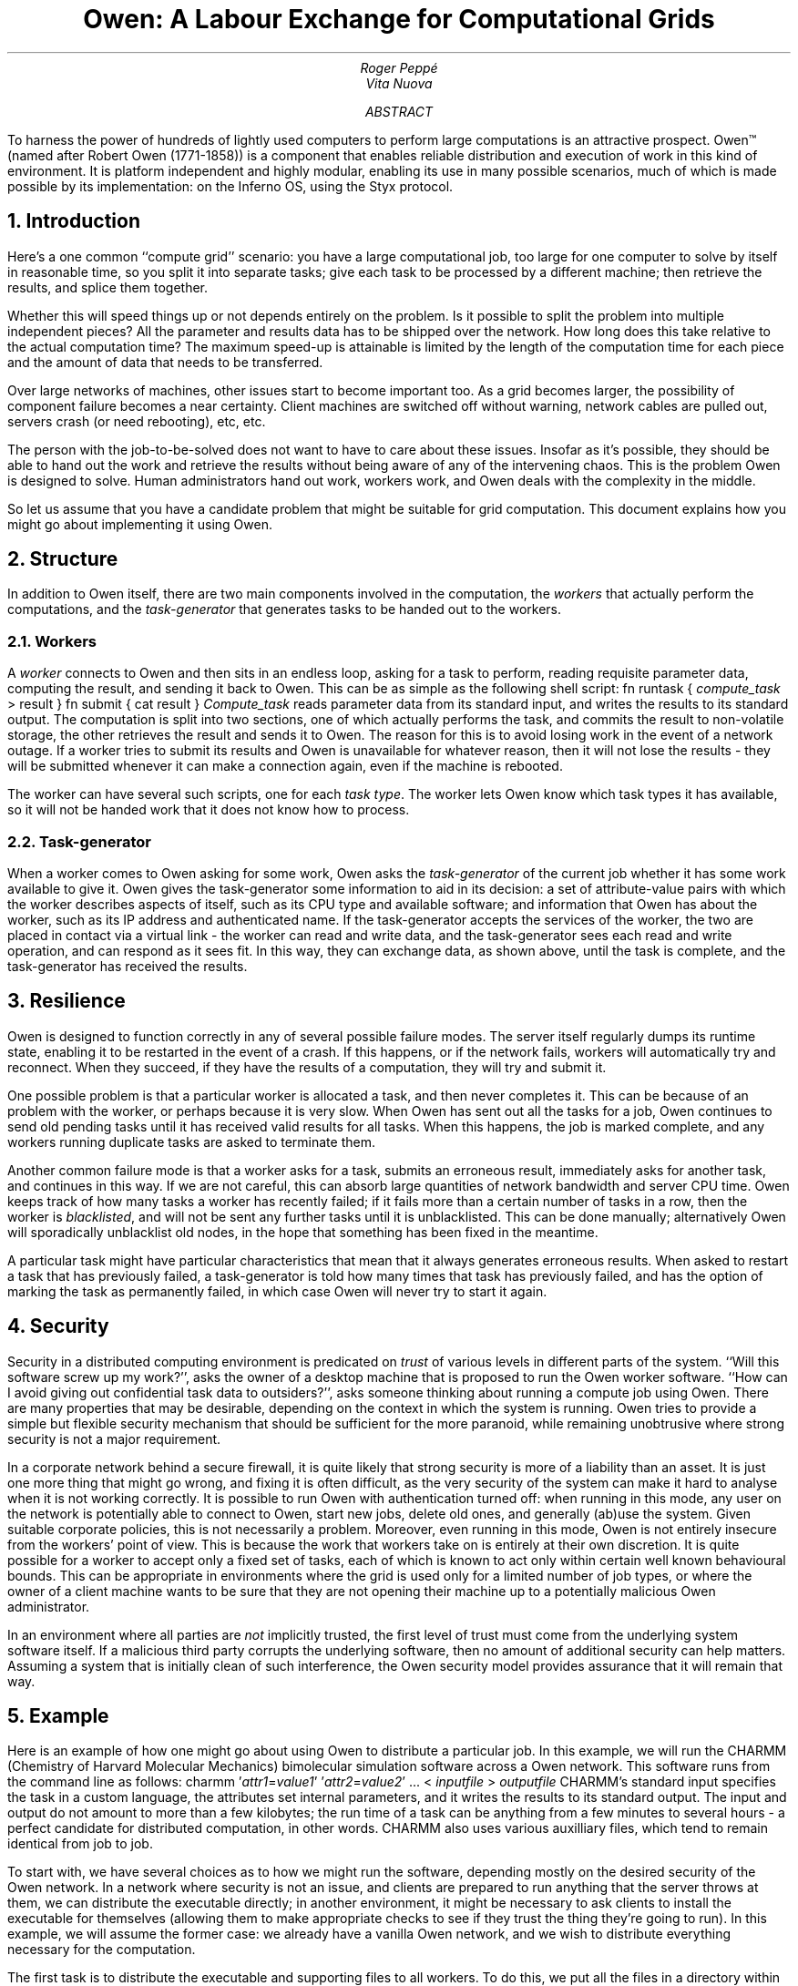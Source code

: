.TL
Owen: A Labour Exchange for Computational Grids
.AU
Roger Peppé
.br
Vita Nuova
.AB
To harness the power of hundreds of lightly used computers to
perform large computations is an attractive prospect.
Owen™ (named after Robert Owen (1771-1858)) is a component that enables
reliable distribution and execution of work in this kind
of environment. It is platform independent and highly modular,
enabling its use in many possible scenarios, much of which is made
possible by its implementation:
on the Inferno OS, using the Styx protocol.
.AE
.NH
Introduction
.PP
Here's a one common ``compute grid'' scenario: you have a large
computational job, too large for one computer to solve by itself
in reasonable time, so you split it into separate tasks; give each task to be
processed by a different machine; then retrieve the results, and splice
them together.
'\".BP diag1.eps "" "" c "" "" "A computational grid"
.PP
Whether this will speed things up or not depends entirely
on the problem. Is it possible to split the problem into multiple independent
pieces? All the parameter and results data has to be shipped
over the network. How long does this take relative to the
actual computation time? The maximum speed-up is attainable is limited
by the length of the computation time for each piece
and the amount of data that needs to be transferred.
.PP
Over large networks of machines, other issues start to become
important too. As a grid becomes larger, the possibility of component
failure becomes a near certainty. Client machines are switched off without
warning, network cables are pulled out, servers crash (or need rebooting), etc,
etc.
.PP
The person with the job-to-be-solved does not want to have
to care about these issues. Insofar as it's possible,
they should be able to hand out the work and retrieve the results
without being aware of any of the intervening chaos.
This is the problem Owen is designed to solve.
Human administrators hand out work, workers work, and Owen
deals with the complexity in the middle.
.PP
So let us assume that you have a candidate problem that might be
suitable for grid computation. This document explains how you might go about
implementing it using Owen.
.NH
Structure
.PP
In addition to Owen itself, there are two main components involved
in the computation, the
.I workers
that actually perform the computations,
and the
.I task-generator
that generates tasks to be handed out to the workers.
.NH 2
Workers
.PP
A
.I worker
connects to Owen and then sits in an endless loop, asking
for a task to perform, reading requisite parameter data, computing the result,
and sending it back to Owen. This can be as simple as the following
shell script:
.P1
fn runtask {
	\fIcompute_task\fP > result
}
fn submit {
	cat result
}
.P2
.I Compute_task
reads parameter data from its standard input, and writes the
results to its standard output. The computation is split
into two sections, one of which actually performs the task, and
commits the result to non-volatile storage,
the other retrieves the result and sends it to Owen.
The reason for this is to avoid losing work in the event of a network outage.
If a worker tries to submit its results and Owen
is unavailable for whatever reason, then it will not
lose the results - they will be submitted whenever it can make a connection
again, even if the machine is rebooted.
.PP
The worker can have several such scripts, one for each
.I "task type" .
The worker lets Owen know which task types it has available,
so it will not be handed work that it does not know how to process.
.NH 2
Task-generator
.PP
When a worker comes to Owen asking for some work, Owen asks the
.I task-generator
of the current job whether it has some work available to give it.
Owen gives the task-generator some information to aid
in its decision: a set of attribute-value pairs with which the
worker describes aspects of itself, such as its CPU type and available software;
and information that Owen
has about the worker, such as its IP address and authenticated name.
If the task-generator accepts the services of the worker,
the two are placed in contact via a virtual link - the worker
can read and write data, and the task-generator sees each read
and write operation, and can respond as it sees fit.
In this way, they can exchange data, as shown above,
until the task is complete, and the task-generator has received
the results.
.NH
Resilience
.PP
Owen is designed to function correctly in any of several
possible failure modes. The server itself regularly dumps its runtime state,
enabling it to be restarted in the event of a crash.
If this happens, or if the network fails,
workers will automatically try and reconnect.
When they succeed, if they have the results of a
computation, they will try and submit it.
.PP
One possible problem is that a particular worker is allocated a task,
and then never completes it.  This can be because of an problem with
the worker, or perhaps because it is very slow.  When Owen has sent
out all the tasks for a job, Owen continues to send old pending tasks
until it has received valid results for all tasks.  When this happens,
the job is marked complete, and any workers running duplicate tasks
are asked to terminate them.
.PP
Another common failure mode is that a worker asks for a task,
submits an erroneous result, immediately asks for another
task, and continues in this way. If we are not careful, this
can absorb large quantities of network bandwidth and
server CPU time. Owen keeps track of how many tasks
a worker has recently failed; if it fails more than a certain number
of tasks in a row, then the worker is
.I blacklisted ,
and will not be sent any further tasks until it is unblacklisted.
This can be done manually; alternatively Owen will sporadically
unblacklist old nodes, in the hope that something has been
fixed in the meantime.
.PP
A particular task might have particular characteristics that
mean that it always generates erroneous results.
When asked to restart a task that has previously failed,
a task-generator is told how many times that task has previously
failed, and has the option of marking the task as
permanently failed, in which case Owen will never try to
start it again.
.NH
Security
.PP
Security in a distributed computing environment is predicated on
.I trust
of various levels in different parts of the system. ``Will this software
screw up my work?'', asks the owner of a desktop machine that is
proposed to run the Owen worker software. ``How can I avoid giving out
confidential task data to outsiders?'', asks someone thinking about
running a compute job using Owen. There are many properties
that may be desirable, depending on the context
in which the system is running. Owen tries to provide a simple but
flexible security mechanism that should be sufficient for the more paranoid,
while remaining unobtrusive where strong security is not a major requirement.
.PP
In a corporate network behind a secure firewall, it is quite likely
that strong security is more of a liability than an asset.  It is just
one more thing that might go wrong, and fixing it is often difficult, as
the very security of the system can make it hard to analyse when it is
not working correctly.  It is possible to run Owen with authentication turned off:
when running in this mode, any user on
the network is potentially able to connect to Owen, start new jobs,
delete old ones, and generally (ab)use the system.  Given suitable
corporate policies, this is not necessarily a problem.  Moreover, even
running in this mode, Owen is not entirely insecure from the workers'
point of view.  This is because
the work that workers take on is entirely at their own discretion.  It
is quite possible for a worker to accept only a fixed set of tasks,
each of which is known to act only within certain well known
behavioural bounds.  This can be appropriate in environments where the
grid is used only for a limited number of job types, or where the owner of a
client machine wants to be sure that they are not opening
their machine up to a potentially malicious Owen administrator.
.PP
In an environment where all parties are
.I not
implicitly trusted, the first level of trust must come from the underlying
system software itself. If a malicious third party corrupts the underlying
software, 
then no amount of additional security can help matters. Assuming
a system that is initially clean of such interference, the Owen security model
provides assurance that it will remain that way.
.NH
Example
.PP
Here is an example of how one might go about using Owen to
distribute a particular job. In this example, we will run the CHARMM
(Chemistry of Harvard Molecular Mechanics) bimolecular simulation
software across a Owen network. This software runs from the
command line as follows:
.P1
charmm '\fIattr1\fP=\fIvalue1\fP' '\fIattr2\fP=\fIvalue2\fP' ... < \fIinputfile\fP > \fIoutputfile\fP
.P2
CHARMM's standard input specifies the task in a custom language,
the attributes set internal parameters, and it writes the results to its
standard output. The input and output do not amount to more than a few kilobytes;
the run time of a task can be anything from a few minutes to several hours -
a perfect candidate for distributed computation, in other words.
CHARMM also uses various auxilliary files, which tend to remain
identical from job to job.
.PP
To start with, we have several choices as to how we might run
the software, depending mostly on the desired security of the Owen
network. In a network where security is not an issue, and clients
are prepared to run anything that the server throws at them,
we can distribute the executable directly; in another environment,
it might be necessary to ask clients to install the executable for
themselves (allowing them to make appropriate checks to see if
they trust the thing they're going to run). In this example, we
will assume the former case: we already have a vanilla Owen network,
and we wish to distribute everything necessary for the computation.
.PP
The first task is to distribute the executable and supporting files
to all workers. To do this, we put all the files in a directory
within the Inferno hierarchy, for instance, in
.CW /grid/inferno/tmp ,
and bundle them up for distribution.
(Inferno runs as a host application under various platforms;
its root directory is a sub-directory of the host operating system's).
In the directory containing the files, at an Inferno shell prompt:
.P1
% lc
charmm bench.inp rtf  parm psf coor
% fs bundle . | gzip > /tmp/charmm.bun.gz
% 
.P2
.CW Fs
is a Inferno command that allows filtering
and manipulation of file trees. The
.CW bundle
sub-command archives a directory tree and writes it to its standard output.
.CW Gzip
then compresses this.
(see Section 1 of the Inferno Programmer's Manual for documention on both commands).
The Inferno gzip compress utility can be rather slow, so if you're
distributing a large amount of data, it is worth enabling JIT compilation,
or using the host gzip utility to do it. For instance:
.P1
% fs bundle . | os gzip > /tmp/charmm.bun.gz
.P2
To actually distribute these files, we need to start an update
job, so, assuming we have Owen mounted (see later section, ``The Owen Interface'' for details):
.P1
% start update charmm
3
%
.P2
.CW Charmm '' ``
is the package name we have chosen to label the
set of data files, and the update job has now started as job 3.
We now provide the update job with the actual data to distribute:
.P1
% cat /tmp/charmm.bun.gz > /n/remote/admin/3/data
% 
.P2
The workers should now have started downloading the bundle (which should
soon appear on each client inside the directory
.CW /grid/slave/data/charmm ).
We will leave the job going indefinitely, as we need to make sure
that any clients that are not currently online get the CHARMM
package before starting to execute a CHARMM job.
.PP
Now we have distributed the prerequisite files for the job, we need to
get the workers actually executing it. Each worker has a set of
shell scripts,
.CW /grid/slave/*.job ,
which defines the set of task types the worker is willing to run.
Here we will make a script to execute a new task type
that will execute CHARMM tasks
.P1
% mkdir /tmp/charmmtask
% cd /tmp/charmmtask
% cat > charmm.job
extdir = $emuroot/$root/data/charmm
fn runtask {
	(args data) := ${unquote "{cat}}
	echo $data | os $extdir/charmm $* $args 'AUX='$extdir > result
}
fn submit {
	cat result
}
^D
% 
.P2
We define
.CW extdir
to be the full path to the CHARMM auxilliary files.
Recall that Inferno runs within a directory within
its host's filesystem. The path to this directory is
held in
.CW $emuroot .
The worker software defines its directory in
.CW $root
(conventionally it is
.CW /grid/slave ).
.PP
When
.CW runtask
is invoked, it uses the shell quoting mechanism to split
its input into two sections, the per-task arguments to be
passed to CHARMM, and parameter data to be given
to CHARMM's standard input. There were several possibilities
here; this approach is reasonable here because 
neither the arguments nor the parameter data is very large.
If more data, or an arbitrary set of files, was being distributed,
we might use a file archive format (in some scenarios, one
might wish to distribute all the auxilliary files and the executable
for every task, for example).
.PP
The
.CW os
command runs CHARMM (found in the set
of files we distributed earlier). We give it the job-global arguments
(the task-generator arguments given when first starting the job),
the task-specific arguments (as decoded above), and we let
it know where the auxilliary files live (internal file references
inside the CHARMM script reference the @AUX variable,
as set on its command line).
The results of the computation are written to the
.CW result
file, where they can later be picked up by
.CW submit .
.PP
Now we have written the script, we need to distribute it to all workers
in a similar way to the auxilliary files:
'\" XXX /grid/slave isn't necessarily the root directory on all workers...
.P1
% fs bundle . | gzip > /tmp/charmmtask.bun.gz
% start update charmmtask install /grid/slave
4
% cat /tmp/charmmtask.bun.gz > /n/remote/admin/4/data
% 
.P2
Note that the arguments to the update job are different this time,
as we need the new job file to be put into its correct directory,
so the worker will recognise it.
.PP
Now to actually run a CHARMM job.
The
.CW filesplit
task-generator generates a task for each record in a file.
The record format is simple: each record starts with a header line (newline terminated) of
text, for instance:
.P1
data 300
.P2
The number gives the size of the data in the record (in this case 300 bytes)
that follows the header.
.PP
For some jobs, one might wish to generate
this with a program, such as
.CW perl .
In this case, we'll use Inferno to do the work.
In a clean directory, create two files for each task to be executed,
one containing the CHARMM command-line arguments for the task,
and the other containing its input script. I assume this has already
been done, and the files are named \fIn\f5.arg\fR and \fIn\f5.data\fR
respectively, where
.I n
is the number of the task.
The following script puts them all into records
that can be picked up appropriately by the script we have written earlier.
This particular job has only three tasks:
'\"XXX load expr, ${seq...} ?
.P1
% lc
1.arg 1.data 2.arg 2.data 3.arg 3.data
% for(i in 1 2 3){echo ${quote "{cat $i.arg} "{cat $i.data}} > $i.rec}
% file2rec *.rec > jobdata
.P2
The
.CW for
loop quotes up the arg and data files for each task, and puts them in \fIn\f5.rec\fR.
.CW File2rec
writes a record for each of its argument files containing the data in that file.
.CW Jobdata
now contains all the parameter data for the job.
.PP
Now all we need to do is make
.CW jobdata
available on a filesystem available to Owen and start the job.
.P1
% cp jobdata /grid/master/myjobdata
% start filesplit /grid/master/myjobdata charmm
% 
.P2
I've assumed here that the
.CW /grid/master
directory is shared with the Owen server; if not, it might be necessary
to copy it across in some other way (for example, by mounting a filesystem
exported by the server, or using ftp or NFS).
.PP
The job should now have been started. The Owen monitor can be used
to find out the progress of the job. The results will be written
to a file of the same name as the input file, but with
.CW .result
appended (in this case
.CW /grid/master/myjobdata.result ).
When the job has completed, all the resulting data will have been written
to this file in the same record format as the input. We can extract
the records to see the results:
.P1
% mkdir /tmp/results
% cd /tmp/results
% rec2file /grid/master/myjobdata.result
% lc
1 2 3
%
.P2
Each file holds the output data for one of the tasks in the job.
In fact CHARMM itself produces several extra output files, which
for simplicity we have not referred to. It would be straightforward
to bundle these up with
.CW bundle
or
.CW tar
to see the full results of the CHARMM run.
.NH
The Owen Interface
.PP
Access to Owen, by both administrators and by workers is via a simple file-access
protocol named Styx. All the resources that Owen makes available in this
way can be accessed within the Inferno environment by opening,
reading, and writing files. It is possible to translate this into other
forms of access, but this is its ``native-form'', and hence I will describe
its facilities in these terms.
.PP
Initial contact with Owen is conventionally made by connecting to a TCP
port at a known network address. If Owen is being run in authenticated mode,
the network link is authenticated at this point, and encryption pushed on
to the link (at the discretion of the server). The link is then
.I mounted
at some point (conventionally
.CW /n/remote )
in the Inferno namespace. From this point on, each operation on a file or directory
below this point results in a Styx message being sent to Owen via the network link,
giving it the opportunity to respond as it deems appropriate. It does not
have to respond immediately - it is quite normal to have several operations
outstanding simultaneously, for instance when several processes are operating
on the namespace at the same time.
.PP
The following example transcript from a shell console shows
how access to Owen might be obtained on the Inferno command line:
.P1
% mount tcp!owen.somewhere.com!owen /n/remote
% cd /n/remote
% ls -l
d-r-xr-x--- M 8  admin  admin 0 Apr 13 19:58 admin
--rw-rw-rw- M 8 worker worker 0 Apr 13 19:58 attrs
--rw-rw-rw- M 8 worker worker 0 Apr 13 19:58 nodeattrs
--rw-rw-rw- M 8  admin  admin 0 Apr 13 19:58 nodename
--rw-rw-rw- M 8 worker worker 0 Apr 13 19:58 reconnect
--r--r--r-- M 8 worker worker 0 Apr 13 19:58 stoptask
--rw-rw-rw- M 8 worker worker 0 Apr 13 19:58 task
% 
.P2
In this example,
.CW "% " '' ``
is a prompt printed by the Inferno shell; text after this has been
typed interactively by the user. The
.CW mount
command dials tcp port
.CW owen
(we assume an entry in a local network database associating this
name with a numeric port number; otherwise a numeric port may be used)
on IP address
.CW owen.somewhere.com ,
authenticates with
the Owen server, and places the resulting namespace at
.CW /n/remote .
The
.CW ls
command shows the files that Owen makes available in its
top-level directory.
.PP
The files owned by
.CW worker
are available for workers to access data and make information available to
Owen. Of these, arguably the most important is the
.CW task
file. When a worker tries to open this file, Owen
will not respond until it has some work available for it.
When the open succeeds, the worker reads first the
.I "server id"
of the task (a unique identifier that may be
used to reconnect back to Owen in the event of a connection loss, by writing
it to the
.CW reconnect
file),
and then the
.I "task type"
(the name of the task that Owen would like the worker to perform).
The worker may then write an identifier of its own choice that
Owen will send on the
.CW stoptask
file when it wishes to stop the task.
Reads and writes are then routed through to the task-generator,
as described in the previous section.
Other files in the top-level directory allow the setting of
worker attributes and values
.CW attrs "" (
and
.CW nodeattrs ),
setting the node's network name (useful in environments where DNS
does not function properly).
.PP
All files that access the control and monitoring of Owen jobs are
held within the
.CW admin
directory. The users allowed to access this directory
depend on the authentication mode in which Owen is being run.
To continue the previous transcript:
'\"XXX put more realistic jobs here
.P1
% cd admin
% ls -l
d-r-xr-x--- M 4   rog admin 0 Apr 14 16:31 3
d-r-xr-x--- M 4   rog admin 0 Apr 14 16:31 4
d-r-xr-x--- M 4   rog admin 0 Apr 14 16:31 7
--rw-rw---- M 4 admin admin 0 Apr 14 16:31 clone
---w--w---- M 4 admin admin 0 Apr 14 16:31 ctl
--r--r----- M 4 admin admin 0 Apr 14 16:31 formats
--r--r----- M 4 admin admin 0 Apr 14 16:31 group
--r--r----- M 4 admin admin 0 Apr 14 16:31 jobs
--r--r----- M 4 admin admin 0 Apr 14 16:31 nodes
% cat jobs
93db8893 7 running 2 -1 filesplit -l /tmp/x2 test md5
669c4ca8 3 stopped 0 -1 filesplit -ln /appl/cmd/owen/scheduler.b md5sum
8f699c8c 4 stopped 1520 -1 filesplit -ln /appl/cmd/owen/scheduler.b test md5sum
% 
.P2
Inside the
.CW admin
directory, each current job has a numbered directory
(in this case there are three such jobs, all created by the
user
.CW rog ).
The
.CW clone
file is used to create a new job, as described below.
Other files at this level describe
global aspects of Owen:
.CW group
gives information on the machines that Owen
jobs will run on,
.CW jobs ,
information on all the currently running jobs,
.CW nodes ,
information on machines that have connected to
Owen, while
.CW formats
gives information on the layout of information in
the above data files (for instance, the ordering of the fields
on each line of the
.CW jobs
file shown above).
The
.CW ctl
file is used to control Owen, for instance: to remove
a troublesome machine from the list of machines that
Owen will consider for execution of a task.
.PP
A new job is created by opening the
.CW clone
file, which actually opens the
.CW ctl
file inside a newly allocated job directory. Textual messages
written to this control aspects of the new job; most importantly,
the
.CW load
message asks Owen
to load a new task-generator for the job. The write fails if the
task-generator cannot initialise properly, for instance, when
it is not given appropriate arguments). When the job is no longer
needed (nothing's using it, it has not been associated with a task-generator,
or has been deleted) it will disappear.
.P1
% echo load filesplit -l /tmp/x2 test md5 > clone
% ls -l
d-r-xr-x--- M 4   rog admin 0 Apr 14 16:31 3
d-r-xr-x--- M 4   rog admin 0 Apr 14 16:31 4
d-r-xr-x--- M 4   rog admin 0 Apr 14 16:31 7
d-r-xr-x--- M 4   rog admin 0 Apr 14 17:08 8
--rw-rw---- M 4 admin admin 0 Apr 14 16:31 clone
---w--w---- M 4 admin admin 0 Apr 14 16:31 ctl
--r--r----- M 4 admin admin 0 Apr 14 16:31 formats
--r--r----- M 4 admin admin 0 Apr 14 16:31 group
--r--r----- M 4 admin admin 0 Apr 14 16:31 jobs
--r--r----- M 4 admin admin 0 Apr 14 16:31 nodes
% 
.P2
See that a new directory
.CW 8 ) (
has now appeared, which represents the new job that has beenh created.
Since many people may be accessing Owen at once, we
usually use a little shell script to load a new job which
also reports the number of the new job, to take away the
guesswork (see appendix 1 for details).
.P1
% cd 8
% ls -l
--rw-rw---- M 4 rog admin 0 Apr 14 17:08 ctl
--rw-rw---- M 4 rog admin 0 Apr 14 17:08 data
--rw-rw---- M 4 rog admin 0 Apr 14 17:08 description
--r--r----- M 4 rog admin 0 Apr 14 17:08 duration
--r--r----- M 4 rog admin 0 Apr 14 17:08 group
--r--r----- M 4 rog admin 0 Apr 14 17:08 id
--r--r----- M 4 rog admin 0 Apr 14 17:08 monitor
% 
.P2
The files inside a job directory enable controlling and monitoring aspects of
the job, similarly to the files in the
.CW admin
directory.
Messages written to the
.CW ctl
file can start and stop the job, alter its priority
in the job queue, and change the machines that
the job will be allowed to run on.
.NH
Appendix 1: Shell functions to control Owen
.PP
.P1
load std

# load a job. result is the new job id.
subfn job {
	{
		id := "{read}
		result=$id
		or {echo ${quote load $*} >[1=0]} {
			raise 'load failed'
		}
	} $* <> /n/remote/admin/clone
}
.P2
.P1
# load a job. print the new job id.
fn job {
	echo ${job $*}
}
.P2
.P1
# send a control message to a job.
fn ctl {
	if {~ $#* 0 1} {
		echo usage: ctl job-id arg... >[1=2]
		raise usage
	}
	(id args) := $*
	echo ${quote $args} > /n/remote/admin/$id/ctl
}
.P2
.P1
# load a job, then start it.
fn start {
	id := ${job $*}
	ctl $id start
	echo $id
}
.P2
.NH
Appendix 2: A short primer on the Inferno shell
.PP
The Inferno shell has been used in this document to
provide various pieces of ``glue'' script. This section gives
a quick tour through some of its features. For a more
complete reference, see the
.I sh
manual page, in Section 1 of the Inferno programmer's manual.
.NH 2
Commands
.PP
A shell command is a simple sequence
.I words ,
separated with space or tab characters.
The first word in the sequence names the
command to be executed; the others are passed
as arguments to that command.
If a word contains no special characters, it
represents itself, e.g.
.P1
echo hello world
.P2
which executes the command
.CW echo '', ``
with two arguments:
.CW hello '' ``
and
.CW world ''. ``
The following characters are special:
.P1
# ; & | ^ $ ` ' { } ( ) < > " = * ? [
.P2
.NH 2
Quoting
.PP
.I Quoting
prevents the shell from interpreting special characters.
Quote a word by surrounding it with single quote marks.
Single quotes inside the word are doubled, so \f5'I''m going away'\fP
represents the literal text \f5I'm going away\fP.
.PP
.I Wildcards
try to match a pattern against filenames in the namespace.
.CW * '' ``
matches any sequence of characters in a filename;
.CW ? '' ``
matches a single character, and
.CW [\fIchars\fP]
matches a single character containing any of the letters mentioned
in
.I chars .
If any matching filenames are found, then they are used instead
of the original word, otherwise the word is left unchanged.
.NH 2
Input/output
.PP
A shell command has access to three streams of data, commonly
referred to as
.I "standard input" ,
.I "standard output" ,
and
.I "standard error" .
In shell scripts, these are referred to by their file desciptor number:
0, 1 and 2 respectively.
.PP
To make a command's standard input come from a file,
use:
.P1
\fIcommand\fP < \fIfile\fP
.P2
To send a command's standard output to a file, use:
.P1
\fIcommand\fP > \fIfile\fP
.P2
This will create
.I file
if necessary, and truncate it otherwise.
To send a command's standard error to a file, use:
.P1
\fIcommand\fP >[2] \fIfile\fP
.P2
Despite their names, any of the above streams may be bi-directional.
.P1
\fIcommand\fP <> \fIfile\fP
.P2
opens the standard input both for reading and writing.
Multiple redirections are allowed on a single command;
the shell will apply each one in sequence.
.PP
Multiple commands can be connected together with a
.I pipe :
.P1
\fIcommand1\fP | \fIcommand2\fP
.P2
This connects the standard output of
.I command1
to the standard input of
.I command 2 ;
anything that is written to the standard output of
.I command1
can be read by
.I command 2 .
When
.I command1
exits,
.I command 2
will see end-of-file.
.NH 2
Command Blocks
.PP
A number of commands may be stuck together inside
a braced
.I "command block" ,
in which case they are each executed in sequence.
For instance:
.P1
{
	sleep 10
	echo hello world
}
.P2
would sleep for 10 seconds and then print the string
.CW "hello world" '' ``
on its standard output.
A semicolon may also be used instead of a newline
as a command separator, so the following behaves identically:
.P1
{sleep 10; echo hello world}
.P2
An ampersand
.CW & '' ``
may also be used, which causes the preceding command to be
run in the background; execution of subsequent commands in the
block continues without waiting for it to finish.
.PP
A braced block may also be used as an argument to a command -
in this context, it is treated as a normal word. So for instance:
.P1
echo {sleep 10; echo hello world}
.P2
is perfectly valid, and just prints the command block,
without executing any of the commands inside it.
.NH 2
Variables, lists and concatenation
.PP
A shell variable contains a sequence (list) of words:
.P1
x=how now 'brown cow'
.P2
The variable
.CW x
nows holds the three words
.CW how,
.CW now ,
and
.CW "brown cow" '', ``
and can be referred to as
.CW $x .
For example:
.P1
echo $x
.P2
would print
.CW "how now brown cow" ''. ``
.PP
The
.CW := '' ``
operator is similar, except that the variable
is only accessible within the current command block,
and inside commands that it invokes.
For instance, after:
.P1
{
	x := a b c
}
.P2
the value of
.CW x
will be unchanged.
.PP
A list of words can also be denoted with brackets.
So:
.P1
x=(how now 'brown cow')
.P2
is exactly equivalent to the above assignment.
It is perfectly usual to have a list
containing no words at all. This is the default
value of all shell variables.
.PP
A list containing a single element may be
.I concatenated
with another list with
.CW ^ .
For instance:
.P1
echo ho^$x
.P2
would print
.CW "hohow honow hobrown cow" ''. ``
.PP
Wildcards are expanded
.I after
list concatenation, so for instance:
.P1
echo (/bin /dev /usr)^/z*
.P2
will echo the names of all files beginning with ``z''
in any of
.CW /bin ,
.CW /dev
or
.CW /usr .
.PP
The standard output of a command can be converted into a list with the
backquote and doublequote operators. For instance:
.P1
x="{echo hello world}
y=`{echo hello world}
.P2
The first form produces a single word containing the entire output.
The second form splits up the output into separate words,
using spaces, tabs and newlines as delimiters.
In this example,
.CW $x
will end up containing one word, and
.CW $y
with two.
.PP
You can count the number of elements in a variable
.I x
with
.CW $#\fIx\fP .
For example:
.P1
v=a b 'c d'
echo $#v
.P2
will print
.CW 3 ''. ``
.NH 2
Loadable modules
.PP
The above sections have described almost all of the fundamental features
of the Inferno shell. Other functionality is provided through the
use of extension modules that can be loaded into the shell on demand.
The most important of these is
.CW std ,
which defines some commands that give the shell programmability.
To load a module:
.P1
load std
.P2
To find out which commands have been made available by the currently
loaded modules, use the
.CW loaded
command.
.PP
When a shell command terminates, it yields
an
.I "exit status" ,
depending on its success or failure.
This is held in the shell variable
.CW $status .
This is empty if the command succeeds, and holds some indication
of the problem if the command failed.
.PP
Several of the commands defined by
.CW std
use this to provide control-flow. For instance:
.P1
if {diff x1 x2} {
	echo files x1 and x2 are the same
}

for i in 1 2 3 4 {
	echo i is now $i
}

while {! mount tcp!myserver.home.com!1234 /n/remote} {
	sleep 20
}
.P2
Note that unlike most shells, these commands have no special
syntax associated with them - the command and its arguments
are just a sequence of ``words'' (recall that a command block
counts as a word). This means that, for instance:
.P1
if {diff x1 x2}
{
	echo files x1 and x2 are the same
}
.P2
will not have the desired effect!
.PP
There are two types of commands that can be defined by loaded modules:
normal commands and commands that result in a list.
Normal commands are invoked in the conventional way.
Commands that result in a list are invoked as
.CW ${\fIcommand\fP\} ,
for example:
.P1
echo ${split ':'  'Joe Bloggs:128:red'}
.P2
This invokes the named command, which returns a list of words
that are substituted in place of the
.CW ${}
block. In this case, the
.CW split
command splits up its second argument at any character in its first argument,
so this command would print
.CW "Joe Bloggs 128 red" '', ``
(echo will be passed three arguments).
.PP
.NH 2
Quote and unquote
.PP
The
.CW quote
and
.CW unquote
list-returning commands are used to bundle up a list into a single word,
and to reverse this process, respectively.
This enables shell commands and values to be passed across the
network unscathed.
The quoting convention used by the Inferno shell is also
understood by most Inferno device drivers and many
Styx services (for instance control messages to Owen
are written in this way). For instance:
.P1
echo ${quote how now 'brown cow'}
.P2
produces the string
.CW "how now 'brown cow'" '', ``
and
.P1
x=${unquote 'how now ''brown cow'''}
echo $#x $x
.P2
produces
.CW "3 how now brown cow" ''. ``
Any sequence of words will be quoted by
.CW quote
in such a way that exactly the same sequence of words
will be produced when the resulting word is
given to
.CW unquote .
.PP
.NH 2
Further reference
.PP
For more complete information on the Inferno shell, see the various manual
pages in Section 1 of the Inferno Programmer's manual
.CW sh, (
.CW sh-std ,
.CW sh-expr ,
.CW sh-arg ,
.CW sh-string ,
.CW sh-file2chan ,
.CW sh-tk ,
et al).
There is also a document describing some of its features:
``The Inferno Shell''.
All of the Inferno documentation can be found on-line at:
.CW www.vitanuova.com/inferno/docs.html .
